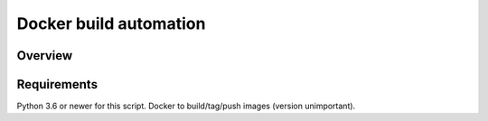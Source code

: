 Docker build automation
=======================

Overview
--------

Requirements
------------

Python 3.6 or newer for this script. Docker to build/tag/push images (version
unimportant).

